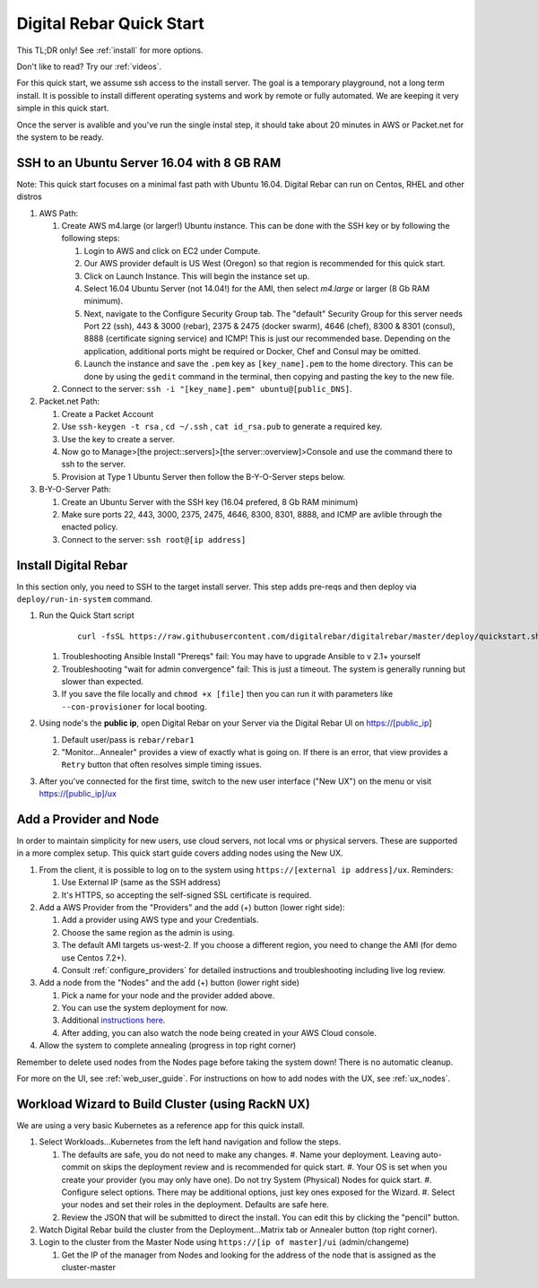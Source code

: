 .. _quick_start:

Digital Rebar Quick Start
=========================

This TL;DR only! See :ref:`install` for more options.

Don't like to read?  Try our :ref:`videos`.

For this quick start, we assume ssh access to the install server.  The goal is a temporary playground, not a long term install.  It is possible to install different operating systems and work by remote or fully automated.  We are keeping it very simple in this quick start.

Once the server is avalible and you've run the single instal step, it should take about 20 minutes in AWS or Packet.net for the system to be ready.

SSH to an Ubuntu Server 16.04 with 8 GB RAM
-------------------------------------------

Note: This quick start focuses on a minimal fast path with Ubuntu 16.04.  Digital Rebar can run on Centos, RHEL and other distros

#. AWS Path:

   #. Create AWS m4.large (or larger!) Ubuntu instance. This can be done with the SSH key or by following the following steps:
      
      #. Login to AWS and click on EC2 under Compute.  
      #. Our AWS provider default is US West (Oregon) so that region is recommended for this quick start.
      #. Click on Launch Instance. This will begin the instance set up.
      #. Select 16.04 Ubuntu Server (not 14.04!) for the AMI, then select `m4.large` or larger (8 Gb RAM minimum). 
      #. Next, navigate to the Configure Security Group tab.  The "default" Security Group for this server needs Port 22 (ssh), 443 & 3000 (rebar), 2375 & 2475 (docker swarm), 4646 (chef), 8300 & 8301 (consul), 8888 (certificate signing service) and ICMP!  This is just our recommended base. Depending on the application, additional ports might be required or Docker, Chef and Consul may be omitted.
      #. Launch the instance and save the ``.pem`` key as ``[key_name].pem`` to the home directory. This can be done by using the ``gedit`` command in the terminal, then copying and pasting the key to the new file.
   
   #. Connect to the server: ``ssh -i "[key_name].pem" ubuntu@[public_DNS]``.

#. Packet.net Path:

   #. Create a Packet Account
   #. Use ``ssh-keygen -t rsa`` , ``cd ~/.ssh`` , ``cat id_rsa.pub`` to generate a required key.
   #. Use the key to create a server.
   #. Now go to Manage>[the project::servers]>[the server::overview]>Console and use the command there to ssh to the server.
   #. Provision at Type 1 Ubuntu Server then follow the B-Y-O-Server steps below.

#. B-Y-O-Server Path:

   #. Create an Ubuntu Server with the SSH key (16.04 prefered, 8 Gb RAM minimum)
   #. Make sure ports 22, 443, 3000, 2375, 2475, 4646, 8300, 8301, 8888, and ICMP are avlible through the enacted policy.
   #. Connect to the server: ``ssh root@[ip address]``

Install Digital Rebar 
--------------------- 

In this section only, you need to SSH to the target install server.  This step adds pre-reqs and then deploy via ``deploy/run-in-system`` command.

#. Run the Quick Start script

    ::
    
      curl -fsSL https://raw.githubusercontent.com/digitalrebar/digitalrebar/master/deploy/quickstart.sh | bash

   #. Troubleshooting Ansible Install "Prereqs" fail: You may have to upgrade Ansible to v 2.1+ yourself
   #. Troubleshooting "wait for admin convergence" fail: This is just a timeout.  The system is generally running but slower than expected.
   #. If you save the file locally and ``chmod +x [file]`` then you can run it with parameters like ``--con-provisioner`` for local booting.

#. Using node's the **public ip**, open Digital Rebar on your Server via the Digital Rebar UI on https://[public_ip]

   #. Default user/pass is ``rebar/rebar1``
   #. "Monitor...Annealer" provides a view of exactly what is going on.  If there is an error, that view provides a ``Retry`` button that often resolves simple timing issues.

#. After you've connected for the first time, switch to the new user interface ("New UX") on the menu or visit https://[public_ip]/ux

Add a Provider and Node
-----------------------

In order to maintain simplicity for new users, use cloud servers, not local vms or physical servers.  These are supported in a more complex setup. This quick start guide covers adding nodes using the New UX. 

#. From the client, it is possible to log on to the system using ``https://[external ip address]/ux``.  Reminders: 

   #. Use External IP (same as the SSH address)
   #. It's HTTPS, so accepting the self-signed SSL certificate is required.
#. Add a AWS Provider from the "Providers" and the add (+) button (lower right side):

   #. Add a provider using AWS type and your Credentials.  
   #. Choose the same region as the admin is using.
   #. The default AMI targets us-west-2. If you choose a different region, you need to change the AMI (for demo use Centos 7.2+).
   #. Consult :ref:`configure_providers` for detailed instructions and troubleshooting including live log review.
#. Add a node from the "Nodes" and the add (+) button (lower right side)

   #. Pick a name for your node and the provider added above.
   #. You can use the system deployment for now.
   #. Additional `instructions here <../provider.rst>`_.
   #. After adding, you can also watch the node being created in your AWS Cloud console.
#. Allow the system to complete annealing (progress in top right corner)

Remember to delete used nodes from the Nodes page before taking the system down!  There is no automatic cleanup.

For more on the UI, see :ref:`web_user_guide`. For instructions on how to add nodes with the UX, see :ref:`ux_nodes`.

Workload Wizard to Build Cluster (using RackN UX)
-------------------------------------------------

We are using a very basic Kubernetes as a reference app for this quick install.

#. Select Workloads...Kubernetes from the left hand navigation and follow the steps.

   #. The defaults are safe, you do not need to make any changes.
      #. Name your deployment.  Leaving auto-commit on skips the deployment review and is recommended for quick start.
      #. Your OS is set when you create your provider (you may only have one).  Do not try System (Physical) Nodes for quick start.
      #. Configure select options.  There may be additional options, just key ones exposed for the Wizard.
      #. Select your nodes and set their roles in the deployment.  Defaults are safe here.
   #. Review the JSON that will be submitted to direct the install.  You can edit this by clicking the "pencil" button.
#. Watch Digital Rebar build the cluster from the Deployment...Matrix tab or Annealer button (top right corner).
#. Login to the cluster from the Master Node using ``https://[ip of master]/ui`` (admin/changeme) 

   #. Get the IP of the manager from Nodes and looking for the address of the node that is assigned as the cluster-master
